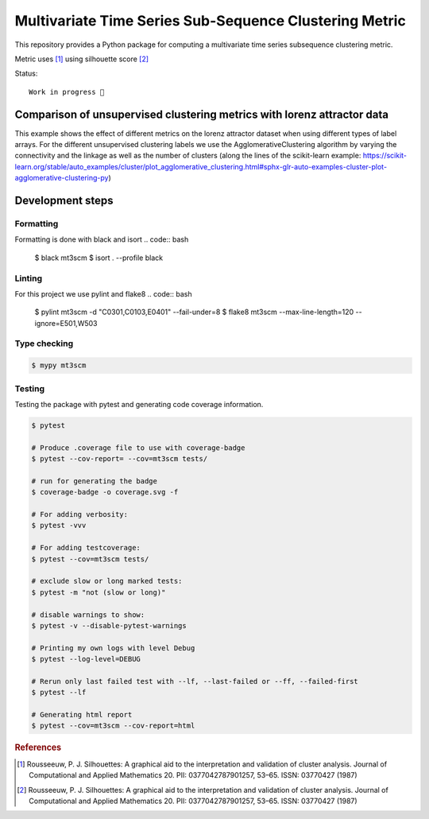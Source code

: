 Multivariate Time Series Sub-Sequence Clustering Metric
=======================================================
.. image:: coverage.svg
    :alt: coverage badge

This repository provides a Python package for computing a multivariate time series subsequence clustering metric.

Metric uses [#]_ using silhouette score [#]_



Status::

    Work in progress 🚧



Comparison of unsupervised clustering metrics with lorenz attractor data
------------------------------------------------------------------------

This example shows the effect of different metrics on the lorenz attractor dataset when using different types of label arrays. For the different unsupervised clustering labels we use the AgglomerativeClustering algorithm by varying the connectivity and the linkage as well as the number of clusters (along the lines of the scikit-learn example: https://scikit-learn.org/stable/auto_examples/cluster/plot_agglomerative_clustering.html#sphx-glr-auto-examples-cluster-plot-agglomerative-clustering-py)


.. image:: ClusterMetricComparisonAgglomerative-lorenz.png

Development steps
-----------------
Formatting
~~~~~~~~~~
Formatting is done with black and isort
.. code:: bash

    $ black mt3scm
    $ isort . --profile black

Linting
~~~~~~~
For this project we use pylint and flake8
.. code:: bash

    $ pylint mt3scm -d "C0301,C0103,E0401" --fail-under=8
    $ flake8 mt3scm --max-line-length=120 --ignore=E501,W503

Type checking
~~~~~~~~~~~~~
.. code:: bash

    $ mypy mt3scm


Testing
~~~~~~~

Testing the package with pytest and generating code coverage information.

.. code:: bash

    $ pytest

    # Produce .coverage file to use with coverage-badge
    $ pytest --cov-report= --cov=mt3scm tests/

    # run for generating the badge
    $ coverage-badge -o coverage.svg -f

    # For adding verbosity:
    $ pytest -vvv

    # For adding testcoverage:
    $ pytest --cov=mt3scm tests/

    # exclude slow or long marked tests:
    $ pytest -m "not (slow or long)"

    # disable warnings to show:
    $ pytest -v --disable-pytest-warnings

    # Printing my own logs with level Debug
    $ pytest --log-level=DEBUG

    # Rerun only last failed test with --lf, --last-failed or --ff, --failed-first
    $ pytest --lf

    # Generating html report
    $ pytest --cov=mt3scm --cov-report=html


.. rubric:: References

.. [#] Rousseeuw, P. J. Silhouettes: A graphical aid to the interpretation and validation of cluster analysis. Journal of Computational and Applied Mathematics 20. PII: 0377042787901257, 53–65. ISSN: 03770427 (1987)

.. [#] Rousseeuw, P. J. Silhouettes: A graphical aid to the interpretation and validation of cluster analysis. Journal of Computational and Applied Mathematics 20. PII: 0377042787901257, 53–65. ISSN: 03770427 (1987)